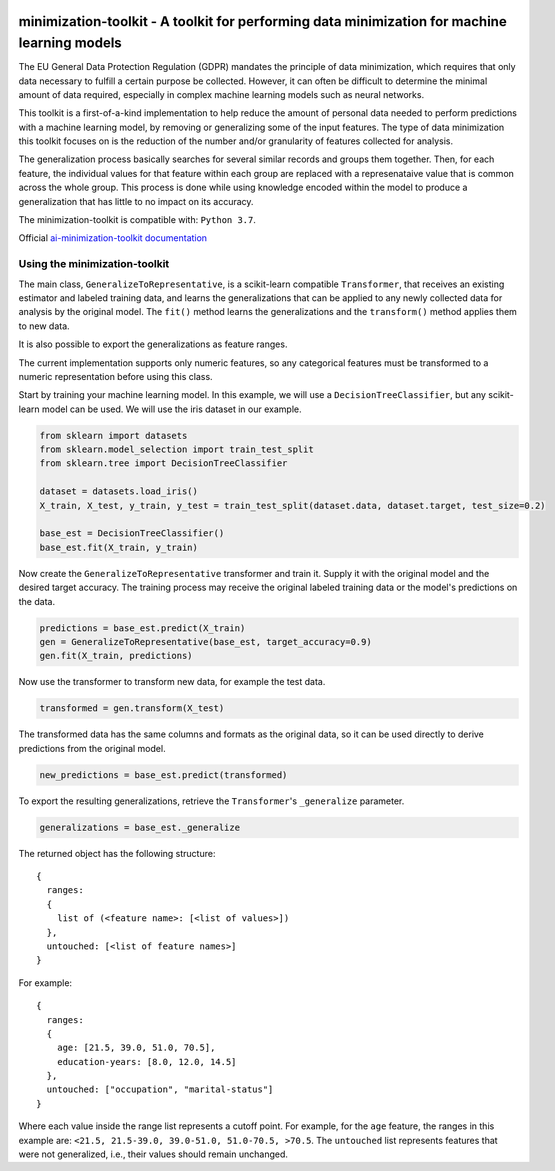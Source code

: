 .. -*- mode: rst -*-

|Travis|_ |AppVeyor|_ |Codecov|_ |CircleCI|_ |ReadTheDocs|_

.. |Travis| image:: https://travis-ci.org/scikit-learn-contrib/project-template.svg?branch=master
.. _Travis: https://travis-ci.org/scikit-learn-contrib/project-template

.. |AppVeyor| image:: https://ci.appveyor.com/api/projects/status/coy2qqaqr1rnnt5y/branch/master?svg=true
.. _AppVeyor: https://ci.appveyor.com/project/glemaitre/project-template

.. |Codecov| image:: https://codecov.io/gh/scikit-learn-contrib/project-template/branch/master/graph/badge.svg
.. _Codecov: https://codecov.io/gh/scikit-learn-contrib/project-template

.. |CircleCI| image:: https://circleci.com/gh/scikit-learn-contrib/project-template.svg?style=shield&circle-token=:circle-token
.. _CircleCI: https://circleci.com/gh/scikit-learn-contrib/project-template/tree/master

.. |ReadTheDocs| image:: https://readthedocs.org/projects/ai-minimization-toolkit/badge/?version=master
.. _ReadTheDocs: https://ai-minimization-toolkit.readthedocs.io/en/master/

minimization-toolkit - A toolkit for performing data minimization for machine learning models
=============================================================================================

The EU General Data Protection Regulation (GDPR) mandates the principle of data minimization, which requires that only data necessary to fulfill a certain purpose be collected. However, it can often be difficult to determine the minimal amount of data required, especially in complex machine learning models such as neural networks. 

This toolkit is a first-of-a-kind implementation to help reduce the amount of personal data needed to perform predictions with a machine learning model, by removing or generalizing some of the input features. The type of data minimization this toolkit focuses on is the reduction of the number and/or granularity of features collected for analysis. 

The generalization process basically searches for several similar records and groups them together. Then, for each feature, the individual values for that feature within each group are replaced with a represenataive value that is common across the whole group. This process is done while using knowledge encoded within the model to produce a generalization that has little to no impact on its accuracy. 

The minimization-toolkit is compatible with: ``Python 3.7``.

Official `ai-minimization-toolkit documentation <https://ai-minimization-toolkit.readthedocs.io/en/master/>`__

Using the minimization-toolkit
------------------------------

The main class, ``GeneralizeToRepresentative``, is a scikit-learn compatible ``Transformer``, that receives an existing estimator and labeled training data, and learns the generalizations that can be applied to any newly collected data for analysis by the original model. The ``fit()`` method learns the generalizations and the ``transform()`` method applies them to new data.

It is also possible to export the generalizations as feature ranges.

The current implementation supports only numeric features, so any categorical features must be transformed to a numeric representation before using this class.

Start by training your machine learning model. In this example, we will use a ``DecisionTreeClassifier``, but any scikit-learn model can be used. We will use the iris dataset in our example.

.. code:: python

  from sklearn import datasets
  from sklearn.model_selection import train_test_split
  from sklearn.tree import DecisionTreeClassifier

  dataset = datasets.load_iris()
  X_train, X_test, y_train, y_test = train_test_split(dataset.data, dataset.target, test_size=0.2)

  base_est = DecisionTreeClassifier()
  base_est.fit(X_train, y_train)

Now create the ``GeneralizeToRepresentative`` transformer and train it. Supply it with the original model and the desired target accuracy. The training process may receive the original labeled training data or the model's predictions on the data.

.. code:: python

  predictions = base_est.predict(X_train)
  gen = GeneralizeToRepresentative(base_est, target_accuracy=0.9)
  gen.fit(X_train, predictions)

Now use the transformer to transform new data, for example the test data.

.. code:: python

  transformed = gen.transform(X_test)

The transformed data has the same columns and formats as the original data, so it can be used directly to derive predictions from the original model.

.. code:: python

  new_predictions = base_est.predict(transformed)
  
To export the resulting generalizations, retrieve the ``Transformer``'s ``_generalize`` parameter.

.. code:: python

  generalizations = base_est._generalize
  
The returned object has the following structure::

  {
    ranges: 
    {
      list of (<feature name>: [<list of values>])
    }, 
    untouched: [<list of feature names>]
  }
  
For example::

  {
    ranges: 
    {
      age: [21.5, 39.0, 51.0, 70.5], 
      education-years: [8.0, 12.0, 14.5]
    }, 
    untouched: ["occupation", "marital-status"]
  }
  
Where each value inside the range list represents a cutoff point. For example, for the ``age`` feature, the ranges in this example are: ``<21.5, 21.5-39.0, 39.0-51.0, 51.0-70.5, >70.5``. The ``untouched`` list represents features that were not generalized, i.e., their values should remain unchanged.
